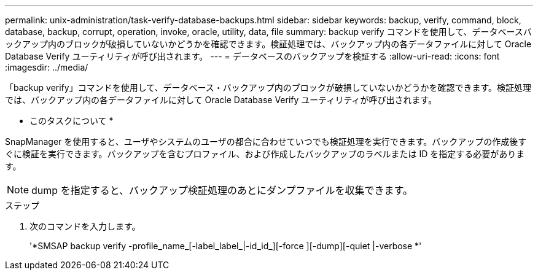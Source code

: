---
permalink: unix-administration/task-verify-database-backups.html 
sidebar: sidebar 
keywords: backup, verify, command, block, database, backup, corrupt, operation, invoke, oracle, utility, data, file 
summary: backup verify コマンドを使用して、データベースバックアップ内のブロックが破損していないかどうかを確認できます。検証処理では、バックアップ内の各データファイルに対して Oracle Database Verify ユーティリティが呼び出されます。 
---
= データベースのバックアップを検証する
:allow-uri-read: 
:icons: font
:imagesdir: ../media/


[role="lead"]
「backup verify」コマンドを使用して、データベース・バックアップ内のブロックが破損していないかどうかを確認できます。検証処理では、バックアップ内の各データファイルに対して Oracle Database Verify ユーティリティが呼び出されます。

* このタスクについて *

SnapManager を使用すると、ユーザやシステムのユーザの都合に合わせていつでも検証処理を実行できます。バックアップの作成後すぐに検証を実行できます。バックアップを含むプロファイル、および作成したバックアップのラベルまたは ID を指定する必要があります。


NOTE: dump を指定すると、バックアップ検証処理のあとにダンプファイルを収集できます。

.ステップ
. 次のコマンドを入力します。
+
'*SMSAP backup verify -profile_name_[-label_label_|-id_id_][-force ][-dump][-quiet |-verbose *'


